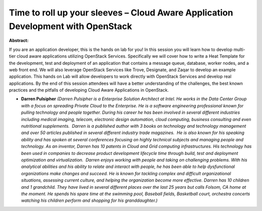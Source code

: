 Time to roll up your sleeves – Cloud Aware Application Development with OpenStack
~~~~~~~~~~~~~~~~~~~~~~~~~~~~~~~~~~~~~~~~~~~~~~~~~~~~~~~~~~~~~~~~~~~~~~~~~~~~~~~~~

**Abstract:**

If you are an application developer, this is the hands on lab for you! In this session you will learn how to develop multi-tier cloud aware applications utilizing OpenStack Services. Specifically we will cover how to write a Heat Template for the development, test and deployment of an application that contains a message queue, database, worker nodes, and a web front end. We will also leverage OpenStack Services like Trove, Designate, and Zaqar to develop an example application. This hands on Lab will allow developers to work directly with OpenStack Services and develop real applications. By the end of this session attendees will have a better understanding of the challenges, the best known practices and the pitfalls of developing Cloud Aware Applications in OpenStack.


* **Darren Pulsipher** *(Darren Pulsipher is a Enterprise Solution Architect at Intel. He works in the Data Center Group with a focus on spreading Private Cloud to the Enterprise. He is a software engineering professional known for pulling technology and people together. During his career he has been involved in several different industries including medical imaging, telecom, electronic design automation, cloud computing, business consulting and even nutritional supplements.  Darren is a published author with 3 books on technology and technology management and over 50 articles published in several different industry trade magazines.  He is also known for his speaking ability and has spoken at several conferences focusing on highly technical subjects and managing people and technology. As an inventor, Darren has 10 patents in Cloud and Grid computing infrastructures. His technology has been used in companies to decrease product development lifecycle time through build, test and deployment optimization and virtualization.  Darren enjoys working with people and taking on challenging problems. With his analytical abilities and his ability to relate and interact with people, he has been able to help dysfunctional organizations make changes and succeed. He is known for tackling complex and difficult organizational situations, assessing current culture, and helping the organization become more effective. Darren has 10 children and 1 grandchild. They have lived in several different places over the last 25 years but calls Folsom, CA home at the moment. He spends his spare time at the swimming pool, Baseball fields, Basketball court, orchestra concerts watching his children perform and shopping for his granddaughter.)*
